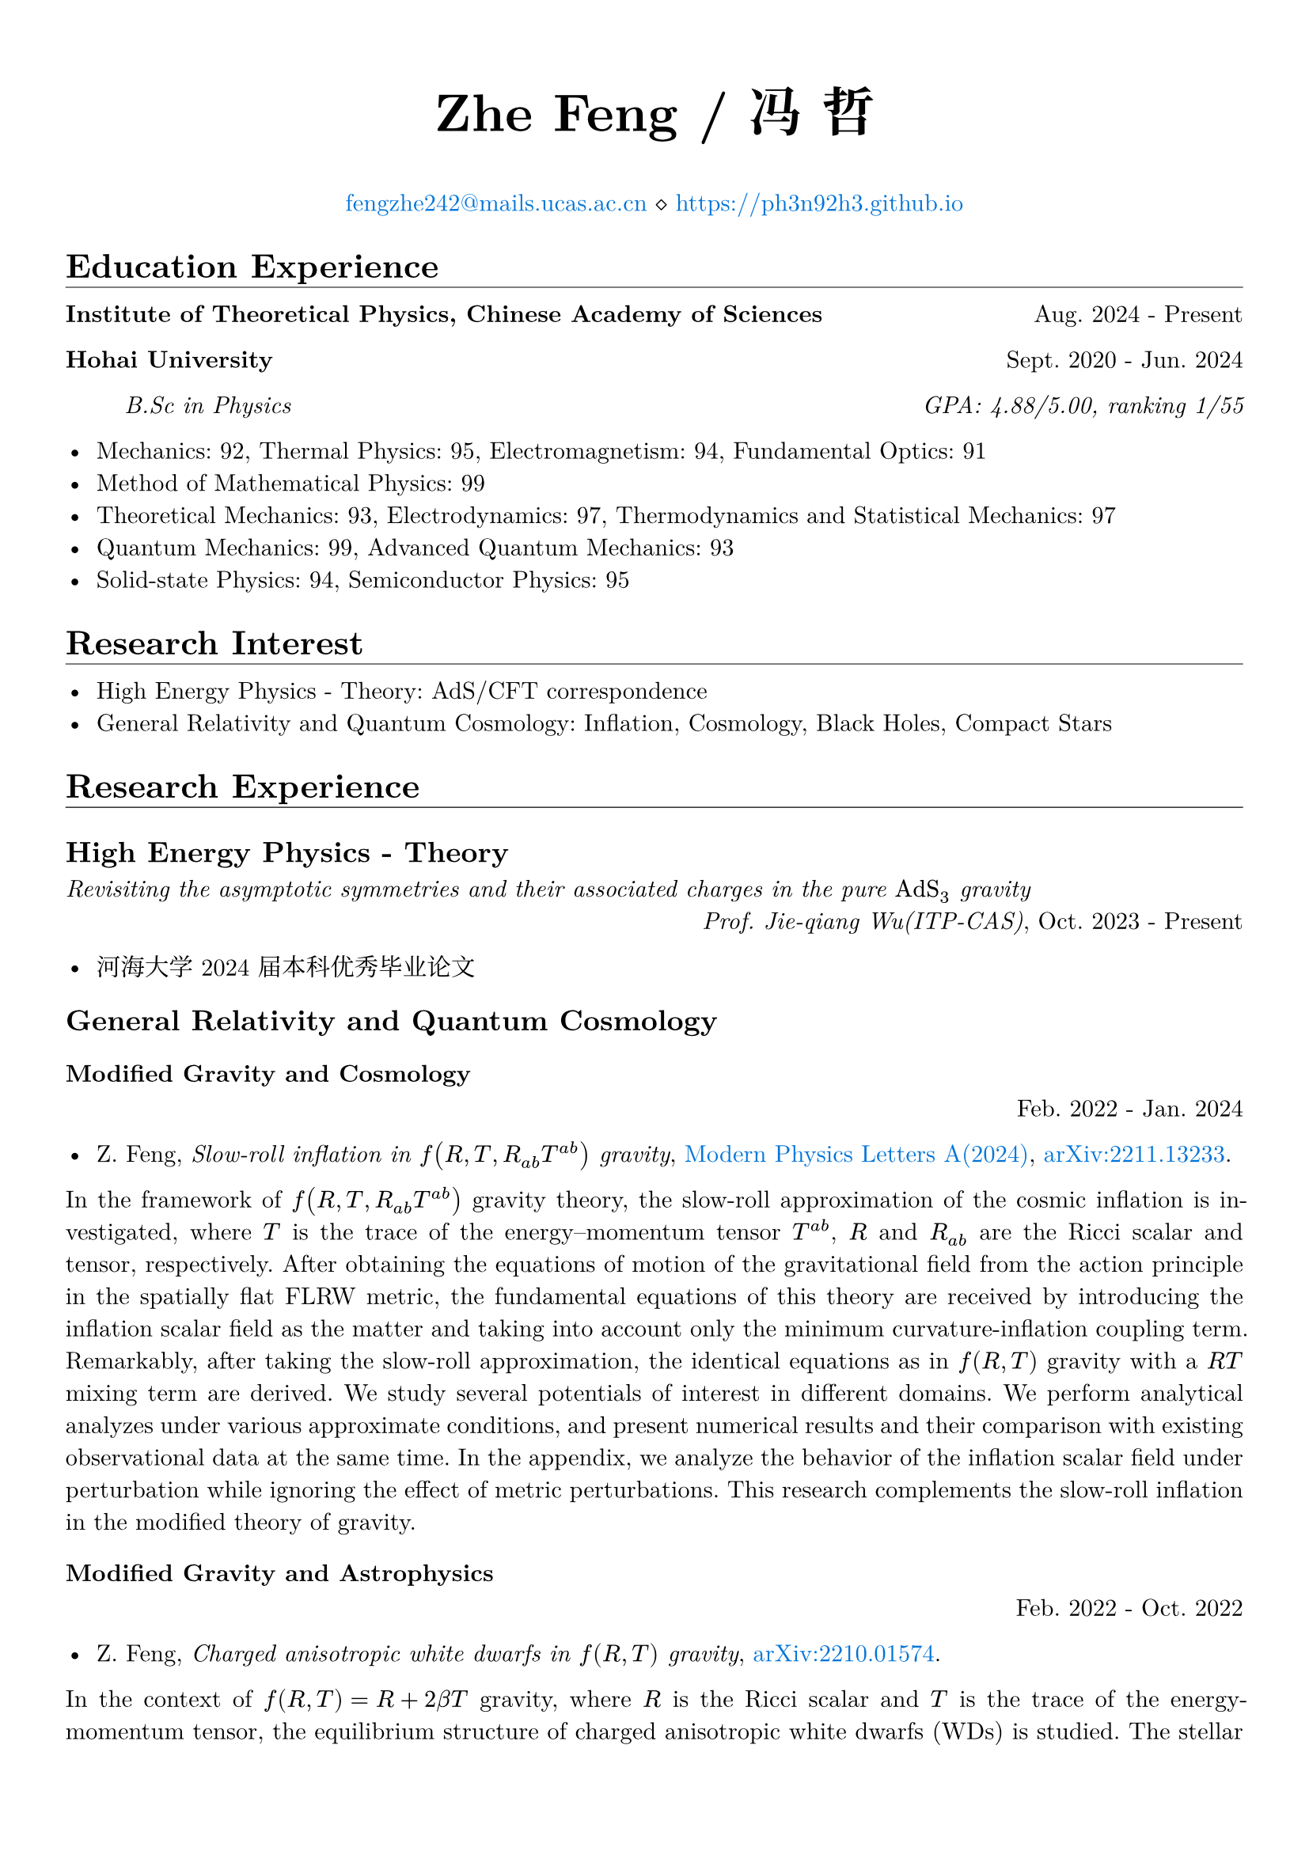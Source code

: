 #set page(margin: 5%)
#set par(justify: true)
#set text(font: ("New Computer Modern", "Noto Serif CJK SC"))

#show emph: set text(font: ("New Computer Modern", "Kaiti"))
#show heading.where(level: 1): it => [
  #it #v(-1em) #line(length: 100%, stroke: 0.4pt)
]
#show link: set text(fill: blue)

#align(center)[
  #text(size: 24pt)[*Zhe Feng / 冯 哲*]

  #link("mailto:fengzhe242@mails.ucas.ac.cn")[fengzhe242\@mails.ucas.ac.cn] $diamond.stroked.small$ #link("https://ph3n92h3.github.io")
]

= Education Experience

*Institute of Theoretical Physics, Chinese Academy of Sciences* #h(1fr) Aug. 2024 - Present

*Hohai University* #h(1fr) Sept. 2020 - Jun. 2024

#h(5%) _B.Sc in Physics #h(1fr) GPA: 4.88/5.00, ranking 1/55_

- Mechanics: 92, Thermal Physics: 95, Electromagnetism: 94, Fundamental Optics: 91
- Method of Mathematical Physics: 99
- Theoretical Mechanics: 93, Electrodynamics: 97, Thermodynamics and Statistical Mechanics: 97
- Quantum Mechanics: 99, Advanced Quantum Mechanics: 93
- Solid-state Physics: 94, Semiconductor Physics: 95

= Research Interest

- High Energy Physics - Theory: AdS/CFT correspondence
- General Relativity and Quantum Cosmology: Inflation, Cosmology, Black Holes, Compact Stars

= Research Experience

== High Energy Physics - Theory

_Revisiting the asymptotic symmetries and their associated charges in the pure $"AdS"_3$ gravity_\ #h(1fr) _Prof. Jie-qiang Wu(ITP-CAS)_,
Oct. 2023 - Present

- 河海大学 2024 届本科优秀毕业论文

== General Relativity and Quantum Cosmology

=== Modified Gravity and Cosmology
#h(1fr) Feb. 2022 - Jan. 2024

- Z. Feng, _Slow-roll inflation in $f(R, T, R_(a b) T^(a b))$ gravity_, #link("https://doi.org/10.1142/s0217732324500263")[Modern Physics Letters A(2024)], #link("https://arxiv.org/abs/2211.13233")[arXiv:2211.13233].

In the framework of $f(R, T, R_(a b) T^(a b))$ gravity theory, the slow-roll approximation of the cosmic inflation is
investigated, where $T$ is the trace of the energy–momentum tensor $T^(a b)$, $R$ and $R_(a b)$ are the Ricci scalar and
tensor, respectively. After obtaining the equations of motion of the gravitational field from the action principle in
the spatially flat FLRW metric, the fundamental equations of this theory are received by introducing the inflation
scalar field as the matter and taking into account only the minimum curvature-inflation coupling term. Remarkably, after
taking the slow-roll approximation, the identical equations as in $f(R, T)$ gravity with a $R T$ mixing term are
derived. We study several potentials of interest in different domains. We perform analytical analyzes under various
approximate conditions, and present numerical results and their comparison with existing observational data at the same
time. In the appendix, we analyze the behavior of the inflation scalar field under perturbation while ignoring the
effect of metric perturbations. This research complements the slow-roll inflation in the modified theory of gravity.

=== Modified Gravity and Astrophysics
#h(1fr) Feb. 2022 - Oct. 2022

- Z. Feng, _Charged anisotropic white dwarfs in $f(R, T)$ gravity_, #link("https://arxiv.org/abs/2210.01574")[arXiv:2210.01574].

In the context of $f(R, T) = R + 2 beta T$ gravity, where $R$ is the Ricci scalar and $T$ is the trace of the
energy-momentum tensor, the equilibrium structure of charged anisotropic white dwarfs (WDs) is studied. The stellar
equations for the general case are derived and numerical solutions are found for the Chandrasekhar equation of state
(EoS) and a charge density distribution proportional to the energy density $rho_("ch") = alpha rho$. By adjusting
different parameters, the properties of the solutions under various conditions are compared. Most importantly, by going
beyond the trivial WD in GR in various ways, the solutions may exhibit super-Chandrasekhar behavior. This paper is a
study of a WD structure, and the results obtained may have a contrasting effect on astronomical observations such as
superluminous type Ia supernovae.

== Condensed Matter - Materials Science

_基于 Fabry-Pérot 多层膜 / Si 结构的小型化波长可分辨光电探测器_\ #h(1fr) _Prof. Zhibin Shao(HHU)_, Sept. 2021 - Aug. 2023

- 河海大学大学生创新训练项目（校级） _优秀结题_

硅的吸收光谱对于光的波长没有选择性，这导致现有的光电探测器难以实现对光谱的分辨，使得光电探测器的应用场景受到局限。而 Fabry-Pérot 多层膜由于其高度的灵活性与强大的波长选择性能有望解决此问题，将 Fabry-Pérot
多层膜与硅基半导体相耦合，可以在进行光探测的同时进行波长的选择，从而实现波长分辨。

传统的大型、固定的光谱仪通常需要长光路和宽接收面，难以满足时效性、便携性、小型化的应用需求。 光电探测器基于电极层和单晶硅，光电特性基于半导体的内禀性质，不依赖于长光路和宽接收面，将其应用于光谱分辨则可解决传统光谱仪的尺寸局限性问题。

_激光刻蚀辅助硅微纳结构图案化制备研究_ #h(1fr) _Prof. Zhibin Shao(HHU)_, Sept. 2021 - Jun. 2023

- 河海大学大学生创新训练项目（校级） _优秀结题_

激光具有单色性好、方向性好、高精度、可设计性高等特点，与其他微纳结构材料制备方法相比，激光加工具有设备简单、任意性高、参数容易调控等优点，研究激光刻蚀在制备硅微纳结构中的应用有重要意义。

光伏电池生产中，利用表面制绒技术制备硅微纳结构，提高面板的吸光率和光电转换效率。然而该技术也使得硅基光伏面板呈现单一深色，降低光伏面板的美观性。通过精确调控硅微纳结构的尺寸和位置，可以控制硅晶圆局部光学特性，有望实现图案化光伏面板的制备，推动可装饰太阳能产业的发展。

= Honors & Awards

- 2023-2024 学年河海大学毕业班“优秀学生” #h(1fr) _Jun. 2024_
- 2023-2024 学年河海大学毕业班“优秀学生干部” #h(1fr) _Jun. 2024_
- 河海大学 2023-2024 学年毕业班优秀学生奖学金之学业优秀奖学金 #h(1fr) _Jun. 2024_
- 河海大学 2023-2024 学年毕业班优秀学生奖学金之科技创新奖学金 #h(1fr) _Jun. 2024_
- 河海大学 2023-2024 学年毕业班优秀学生奖学金之社会工作优秀奖学金 #h(1fr) _Jun. 2024_
- 河海大学 2023-2024 学年毕业班优秀学生奖学金之精神文明奖学金 #h(1fr) _Jun. 2024_
- 2022-2023 学年度本专科生国家奖学金 #h(1fr) _Dec. 2023_
- 2022-2023 学年河海大学“优秀学生” #h(1fr) _Dec. 2023_
- 河海大学 2022-2023 学年学业优秀奖学金 #h(1fr) _Dec. 2023_
- 河海大学 2022-2023 学年科技创新奖学金 #h(1fr) _Dec. 2023_
- 河海大学 2022-2023 学年精神文明奖学金 #h(1fr) _Dec. 2023_
- 2021-2022 学年河海大学“优秀学生标兵” #h(1fr) _Nov. 2022_
- 河海大学 2021-2022 学年学业优秀奖学金 #h(1fr) _Nov. 2022_
- 河海大学 2021-2022 学年科技创新奖学金 #h(1fr) _Nov. 2022_
- 河海大学 2021-2022 学年精神文明奖学金 #h(1fr) _Nov. 2022_
- 理学院 2021-2022 学年 “李立聪奖学金” #h(1fr) _Dec. 2021_
- 河海大学 2020-2021 学年学业优秀奖学金 #h(1fr) _Nov. 2021_
- 河海大学 2020-2021 学年科技创新奖学金 #h(1fr) _Nov. 2021_
#line(start: (25%, 0pt), end: (75%, 0pt), stroke: 0.4pt)
- 江苏省高等学校第二十一届高等数学竞赛 _一等奖_ #h(1fr) _2024_
- 第十五届全国大学生数学竞赛（非数学 A 类） _一等奖_ #h(1fr) _Dec. 2023_
- 江苏省高等学校第二十届高等数学竞赛本科一级A组 _二等奖_ #h(1fr) _Jun. 2023_
- 2022年第八届全国大学生物理实验竞赛 _二等奖_ #h(1fr) _Dec. 2022_
- 二零二二年高教社杯全国大学生数学建模竞赛本科组 _二等奖_ #h(1fr) _Nov. 2022_
- 江苏省高等学校第十九届高等数学竞赛本科一级A组 _一等奖_ #h(1fr) _Nov. 2022_
- 2022 Mathematical Contest In Modeling _Honorable Mention_ #h(1fr) _2022_
- 第十三届全国大学生数学竞赛（非数学类） _一等奖_ #h(1fr) _Dec. 2021_
- 江苏省高等学校第十八届高等数学竞赛本科一级A组 _一等奖_ #h(1fr) _Jun. 2021_

= Volunteer Experience

- Blood donations totaled $2300$ mL for $8$ times #h(1fr) 2020 - 2024
- Excellent volunteer in the epidemic(COVID-19) prevention, Linzhang, Handan, Hebei #h(1fr) 2020 - 2022
- Volunteer in Jiulong Lake Reading Center, Jiangning, Nanjing, Jiangsu #h(1fr) 2020
